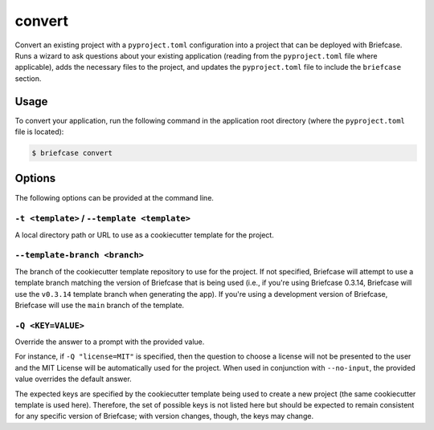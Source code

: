 =======
convert
=======

Convert an existing project with a ``pyproject.toml`` configuration into a project that
can be deployed with Briefcase. Runs a wizard to ask questions about your existing
application (reading from the ``pyproject.toml`` file where applicable), adds the
necessary files to the project, and updates the ``pyproject.toml`` file to include the
``briefcase`` section.

Usage
=====

To convert your application, run the following command in the application root
directory (where the ``pyproject.toml`` file is located):

.. code-block:: console

    $ briefcase convert

Options
=======

The following options can be provided at the command line.

``-t <template>`` / ``--template <template>``
---------------------------------------------

A local directory path or URL to use as a cookiecutter template for the
project.

``--template-branch <branch>``
------------------------------

The branch of the cookiecutter template repository to use for the project.
If not specified, Briefcase will attempt to use a template branch matching the
version of Briefcase that is being used (i.e., if you're using Briefcase 0.3.14,
Briefcase will use the ``v0.3.14`` template branch when generating the app). If
you're using a development version of Briefcase, Briefcase will use the ``main``
branch of the template.

``-Q <KEY=VALUE>``
------------------

Override the answer to a prompt with the provided value.

For instance, if ``-Q "license=MIT"`` is specified, then the question
to choose a license will not be presented to the user and the MIT License will
be automatically used for the project. When used in conjunction with
``--no-input``, the provided value overrides the default answer.

The expected keys are specified by the cookiecutter template being used to
create a new project (the same cookiecutter template is used here). Therefore,
the set of possible keys is not listed here but should be expected to remain
consistent for any specific version of Briefcase; with version changes, though,
the keys may change.

